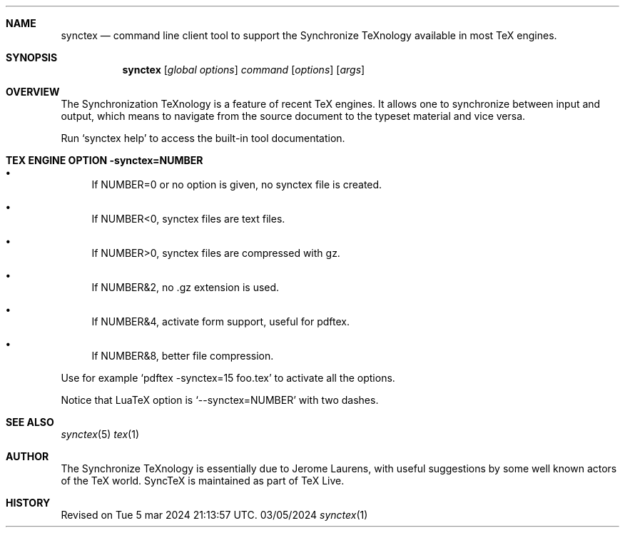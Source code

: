 .Dd 03/05/2024     \" DATE
.Dt synctex 1      \" Program name and manual section number 
.Sh NAME
.Nm synctex
.Nd command line client tool to support the Synchronize TeXnology available in most TeX engines.
.Sh SYNOPSIS
.Nm
[\fIglobal options\fP] \fIcommand\fP [\fIoptions\fP] [\fIargs\fP]
.Sh OVERVIEW
The Synchronization TeXnology is a feature of recent TeX engines.
It allows one to synchronize between input and output,
which means to navigate from the source document to the typeset material
and vice versa.
.Pp
Run `synctex help' to access the built-in tool documentation.
.Sh TEX ENGINE OPTION -synctex=NUMBER
.Bl -bullet
.It
If NUMBER=0 or no option is given, no synctex file is created.
.It
If NUMBER<0, synctex files are text files.
.It
If NUMBER>0, synctex files are compressed with gz.
.It
If NUMBER&2, no .gz extension is used.
.It
If NUMBER&4, activate form support, useful for pdftex.
.It
If NUMBER&8, better file compression.
.El
.Pp
Use for example `pdftex -synctex=15 foo.tex' to activate all the options.
.Pp
Notice that LuaTeX option is `--synctex=NUMBER' with two dashes.
.Sh SEE ALSO
.\" List links in ascending order by section, alphabetically within a section.
.\" Please do not reference files that do not exist without filing a bug report
.Xr synctex 5
.Xr tex 1
.Sh AUTHOR
The Synchronize TeXnology is essentially due to Jerome Laurens,
with useful suggestions by some well known actors of the TeX world.
.\" .Sh BUGS              \" Document known, unremedied bugs 
SyncTeX is maintained as part of TeX Live.
.Sh HISTORY           \" Document history if command behaves in a unique manner
Revised on Tue 5 mar 2024 21:13:57 UTC.
.\" nroff -man synctex.1 | less
.\"groff -man -Tascii synctex.1 | less
.\"To convert a man page to plain pre-formatted text (e.g for spell checking) use:
.\"nroff -man synctex.1 | col -b > synctex.1.txt
.\"To convert it to Postscript (for printing or further conversion to pdf) use:
.\"groff -man -Tps synctex.1 > synctex.1.ps
.\"To convert the man page to html use:
.\"man2html synctex.1
